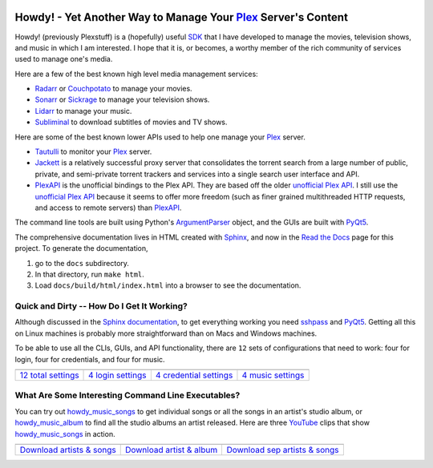 .. image:: https://badges.gitter.im/howdy/community.svg
   :target: https://gitter.im/tanimislam/howdy?utm_source=badge&utm_medium=badge&utm_campaign=pr-badge

.. image:: https://readthedocs.org/projects/howdy/badge/?version=latest
   :target: https://tanimislam.ddns.net/howdy

#############################################################################
|howdy_icon| Howdy! - Yet Another Way to Manage Your Plex_ Server's Content
#############################################################################
Howdy! (previously Plexstuff) is a (hopefully) useful SDK_ that I have developed to manage the movies, television shows, and music in which I am interested. I hope that it is, or becomes, a worthy member of the rich community of services used to manage one's media.

Here are a few of the best known high level media management services:

* Radarr_ or Couchpotato_ to manage your movies.
* Sonarr_ or Sickrage_ to manage your television shows.
* Lidarr_ to manage your music.
* Subliminal_ to download subtitles of movies and TV shows.

Here are some of the best known lower APIs used to help one manage your Plex_ server.

* Tautulli_ to monitor your Plex_ server.
* Jackett_ is a relatively successful proxy server that consolidates the torrent search from a large number of public, private, and semi-private torrent trackers and services into a single search user interface and API.

* `PlexAPI <PlexAPI_>`_ is the unofficial bindings to the Plex API. They are based off the older `unofficial Plex API <unofficial_plex_api_>`_. I still use the `unofficial Plex API <unofficial_plex_api_>`_ because it seems to offer more freedom (such as finer grained multithreaded HTTP requests, and access to remote servers) than PlexAPI_.

The command line tools are built using Python's ArgumentParser_ object, and the GUIs are built with PyQt5_.

The comprehensive documentation lives in HTML created with Sphinx_, and now in the `Read the Docs <Howdy_>`_ page for this project. To generate the documentation,

1. go to the ``docs`` subdirectory.
2. In that directory, run ``make html``.
3. Load ``docs/build/html/index.html`` into a browser to see the documentation.

Quick and Dirty -- How Do I Get It Working?
--------------------------------------------
Although discussed in the `Sphinx documentation <Howdy_>`_, to get everything working you need sshpass_ and PyQt5_. Getting all this on Linux machines is probably more straightforward than on Macs and Windows machines.

To be able to use all the CLIs, GUIs, and API functionality, there are ``12`` sets of configurations that need to work: four for login, four for credentials, and four for music.

.. |main_config_gui| image:: https://howdy.readthedocs.io/en/latest/_images/howdy_config_gui_serviceswidget.png
   :width: 100%
   :align: middle

.. |login_config_gui| image:: https://howdy.readthedocs.io/en/latest/_images/howdy_login_mainfigure.png
   :width: 100%
   :align: middle

.. |credentials_config_gui| image:: https://howdy.readthedocs.io/en/latest/_images/howdy_credentials_mainfigure.png
   :width: 100%
   :align: middle

.. |music_config_gui| image:: https://howdy.readthedocs.io/en/latest/_images/howdymusic_mainfigure.png
   :width: 100%
   :align: middle

.. list-table::
   :widths: auto

   * - |main_config_gui|
     - |login_config_gui|
     - |credentials_config_gui|
     - |music_config_gui|
   * - `12 total settings <sec_main_config_gui_>`_
     - `4 login settings <sec_login_config_gui_>`_
     - `4 credential settings <sec_credentials_config_gui_>`_
     - `4 music settings <sec_music_config_gui_>`_

What Are Some Interesting Command Line Executables?
-----------------------------------------------------------------
You can try out `howdy_music_songs`_ to get individual songs or all the songs in an artist's studio album, or `howdy_music_album`_ to find all the studio albums an artist released. Here are three YouTube_ clips that show `howdy_music_songs`_ in action.

.. |howdy_music_songs_clip1| image:: https://howdy.readthedocs.io/en/latest/_images/howdy_music_songs_download_by_song_and_artist.gif
   :width: 100%
   :align: middle

.. |howdy_music_songs_clip2| image:: https://howdy.readthedocs.io/en/latest/_images/howdy_music_songs_download_by_artist_and_album_SHRINK.gif
   :width: 100%
   :align: middle

.. |howdy_music_songs_clip3| image:: https://howdy.readthedocs.io/en/latest/_images/howdy_music_songs_download_by_sep_list_artist_songs.gif
   :width: 100%
   :align: middle

.. list-table::
   :widths: auto
   
   * - |howdy_music_songs_clip1|
     - |howdy_music_songs_clip2|
     - |howdy_music_songs_clip3|
   * - `Download artists & songs <yt_clip1_>`_
     - `Download artist & album <yt_clip2_>`_
     - `Download sep artists & songs <yt_clip3_>`_

.. top level links
.. _SDK: https://en.wikipedia.org/wiki/Software_development_kit
.. _Radarr: https://radarr.video
.. _Couchpotato: https://couchpota.to
.. _Sonarr: https://sonarr.tv
.. _Sickrage: https://www.sickrage.ca
.. _Lidarr: https://lidarr.audio
.. _Subliminal: https://subliminal.readthedocs.io/en/latest
.. _Tautulli: https://tautulli.com
.. _Jackett: https://github.com/Jackett/Jackett
.. _Sphinx: https://www.sphinx-doc.org/en/master

.. howdy icon
.. |howdy_icon| image:: https://howdy.readthedocs.io/en/latest/_static/howdy_icon_VECTA.svg
   :width: 100
   :align: middle
       
.. links to YouTube clips
.. _yt_clip1: https://youtu.be/W5AYAFYI9QA
.. _yt_clip2: https://youtu.be/2IxzTvWN0K8
.. _yt_clip3: https://youtu.be/11rOnEDfMos

.. links to howdy sections
.. _sec_main_config_gui: https://howdy.readthedocs.io/en/latest/howdy-config/howdy_config_gui_usage.html
.. _sec_login_config_gui: https://howdy.readthedocs.io/en/latest/howdy-config/howdy_config_gui_usage.html#login-services
.. _sec_credentials_config_gui: https://howdy.readthedocs.io/en/latest/howdy-config/howdy_config_gui_usage.html#credentials-services
.. _sec_music_config_gui: https://howdy.readthedocs.io/en/latest/howdy-config/howdy_config_gui_usage.html#music-services

.. these are other links
.. _unofficial_plex_api: https://github.com/Arcanemagus/plex-api/wiki
.. _Plex: https://plex.tv
.. _PlexAPI: https://python-plexapi.readthedocs.io/en/latest/introduction.html
.. _PyQt5: https://www.riverbankcomputing.com/static/Docs/PyQt5/index.html
.. _sshpass: https://linux.die.net/man/1/sshpass
.. _sudo: https://en.wikipedia.org/wiki/Sudo
.. _LaTeX: https://en.wikipedia.org/wiki/LaTeX
.. _ghc: https://www.haskell.org/ghc
.. _stack: https://docs.haskellstack.org/en/stable/README
.. _cabal: http://hackage.haskell.org/package/cabal-install
.. _Ubuntu: https://www.ubuntu.com
.. _Mint: https://linuxmint.com
.. _Debian: https://www.debian.org
.. _Red Hat: https://www.redhat.com/en
.. _Fedora: https://getfedora.org
.. _CentOS: https://www.centos.org
.. _fbs: https://www.learnpyqt.com/courses/packaging-and-distribution/packaging-pyqt5-apps-fbs
.. _OAuth2: https://en.wikipedia.org/wiki/OAuth#OAuth_2.0
.. _ArgumentParser: https://docs.python.org/3/library/argparse.html#argparse.ArgumentParser
.. _`Embed YouTube`: http://embedyoutube.org
.. _`howdy_music_songs`: https://howdy.readthedocs.io/en/latest/howdy-music/cli_tools/howdy_music_cli.html#howdy-music-songs
.. _`howdy_music_album`: https://howdy.readthedocs.io/en/latest/howdy-music/cli_tools/howdy_music_cli.html#howdy-music-album
.. _Youtube: https://www.youtube.com
.. _Howdy: https://howdy.readthedocs.io
